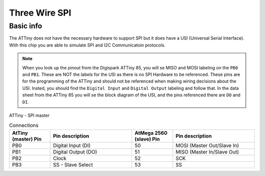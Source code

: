 Three Wire SPI
==============

Basic info
----------

The ATTiny does not have the necessary hardware to support SPI but it does have a USI (Universal Serial Interface). With this chip you are able to simulate SPI and I2C Communicatoin protocols. 

.. note:: When you look up the pinout from the Digispark ATTiny 85, you will se MISO and MOSI labeling on the ``PB0`` and ``PB1``. These are NOT the labels for the USI as there is no SPI Hardware to be referenced. These pins are for the programming of the ATTiny and should not be referenced when making wiring decisions about the USI. Insted, you should find the ``Digital Input`` and ``Digital Output`` labeling and follow that. In the data sheet from the ATTiny 85 you will se the block diagram of the USI, and the pins referenced there are ``DO`` and ``DI``.

ATTiny - SPI master

.. list-table:: Connections
   :widths: 25 50 25 50
   :header-rows: 1

   * - AtTiny (master) Pin
     - Pin description
     - AtMega 2560 (slave) Pin
     - Pin description
     
   * - PB0
     - Digital Input (DI)
     - 50
     - MOSI (Master Out/Slave In)

   * - PB1
     - Digital Output (DO)
     - 51
     - MISO (Master In/Slave Out)

   * - PB2
     - Clock
     - 52
     - SCK 

   * - PB3
     - SS - Slave Select
     - 53
     - SS